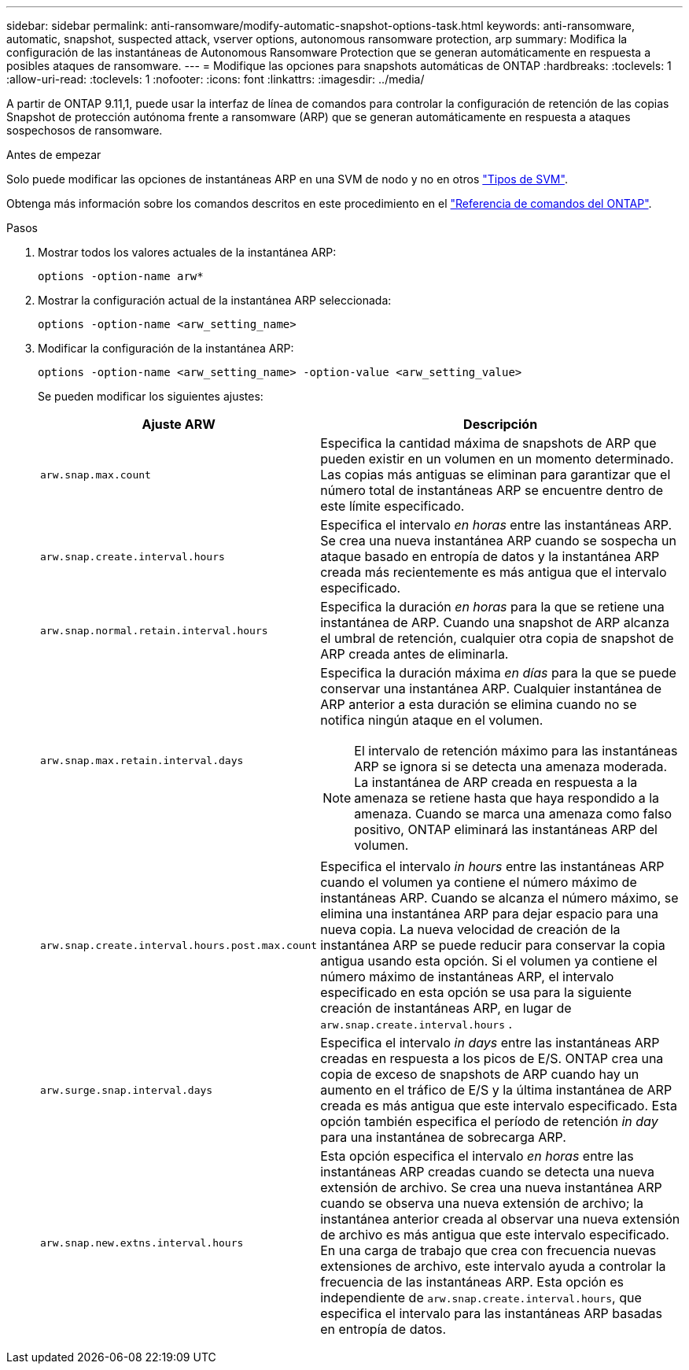 ---
sidebar: sidebar 
permalink: anti-ransomware/modify-automatic-snapshot-options-task.html 
keywords: anti-ransomware, automatic, snapshot, suspected attack, vserver options, autonomous ransomware protection, arp 
summary: Modifica la configuración de las instantáneas de Autonomous Ransomware Protection que se generan automáticamente en respuesta a posibles ataques de ransomware. 
---
= Modifique las opciones para snapshots automáticas de ONTAP
:hardbreaks:
:toclevels: 1
:allow-uri-read: 
:toclevels: 1
:nofooter: 
:icons: font
:linkattrs: 
:imagesdir: ../media/


[role="lead"]
A partir de ONTAP 9.11,1, puede usar la interfaz de línea de comandos para controlar la configuración de retención de las copias Snapshot de protección autónoma frente a ransomware (ARP) que se generan automáticamente en respuesta a ataques sospechosos de ransomware.

.Antes de empezar
Solo puede modificar las opciones de instantáneas ARP en una SVM de nodo y no en otros link:../system-admin/types-svms-concept.html["Tipos de SVM"].

Obtenga más información sobre los comandos descritos en este procedimiento en el link:https://docs.netapp.com/us-en/ontap-cli/["Referencia de comandos del ONTAP"^].

.Pasos
. Mostrar todos los valores actuales de la instantánea ARP:
+
[source, cli]
----
options -option-name arw*
----
. Mostrar la configuración actual de la instantánea ARP seleccionada:
+
[source, cli]
----
options -option-name <arw_setting_name>
----
. Modificar la configuración de la instantánea ARP:
+
[source, cli]
----
options -option-name <arw_setting_name> -option-value <arw_setting_value>
----
+
Se pueden modificar los siguientes ajustes:

+
[cols="1,3"]
|===
| Ajuste ARW | Descripción 


| `arw.snap.max.count`  a| 
Especifica la cantidad máxima de snapshots de ARP que pueden existir en un volumen en un momento determinado. Las copias más antiguas se eliminan para garantizar que el número total de instantáneas ARP se encuentre dentro de este límite especificado.



| `arw.snap.create.interval.hours`  a| 
Especifica el intervalo _en horas_ entre las instantáneas ARP. Se crea una nueva instantánea ARP cuando se sospecha un ataque basado en entropía de datos y la instantánea ARP creada más recientemente es más antigua que el intervalo especificado.



| `arw.snap.normal.retain.interval.hours`  a| 
Especifica la duración _en horas_ para la que se retiene una instantánea de ARP. Cuando una snapshot de ARP alcanza el umbral de retención, cualquier otra copia de snapshot de ARP creada antes de eliminarla.



| `arw.snap.max.retain.interval.days`  a| 
Especifica la duración máxima _en días_ para la que se puede conservar una instantánea ARP. Cualquier instantánea de ARP anterior a esta duración se elimina cuando no se notifica ningún ataque en el volumen.


NOTE: El intervalo de retención máximo para las instantáneas ARP se ignora si se detecta una amenaza moderada. La instantánea de ARP creada en respuesta a la amenaza se retiene hasta que haya respondido a la amenaza. Cuando se marca una amenaza como falso positivo, ONTAP eliminará las instantáneas ARP del volumen.



| `arw.snap.create.interval.hours.post.max.count`  a| 
Especifica el intervalo _in hours_ entre las instantáneas ARP cuando el volumen ya contiene el número máximo de instantáneas ARP. Cuando se alcanza el número máximo, se elimina una instantánea ARP para dejar espacio para una nueva copia. La nueva velocidad de creación de la instantánea ARP se puede reducir para conservar la copia antigua usando esta opción. Si el volumen ya contiene el número máximo de instantáneas ARP, el intervalo especificado en esta opción se usa para la siguiente creación de instantáneas ARP, en lugar de `arw.snap.create.interval.hours` .



| `arw.surge.snap.interval.days`  a| 
Especifica el intervalo _in days_ entre las instantáneas ARP creadas en respuesta a los picos de E/S. ONTAP crea una copia de exceso de snapshots de ARP cuando hay un aumento en el tráfico de E/S y la última instantánea de ARP creada es más antigua que este intervalo especificado. Esta opción también especifica el período de retención _in day_ para una instantánea de sobrecarga ARP.



| `arw.snap.new.extns.interval.hours`  a| 
Esta opción especifica el intervalo _en horas_ entre las instantáneas ARP creadas cuando se detecta una nueva extensión de archivo. Se crea una nueva instantánea ARP cuando se observa una nueva extensión de archivo; la instantánea anterior creada al observar una nueva extensión de archivo es más antigua que este intervalo especificado. En una carga de trabajo que crea con frecuencia nuevas extensiones de archivo, este intervalo ayuda a controlar la frecuencia de las instantáneas ARP. Esta opción es independiente de `arw.snap.create.interval.hours`, que especifica el intervalo para las instantáneas ARP basadas en entropía de datos.

|===

